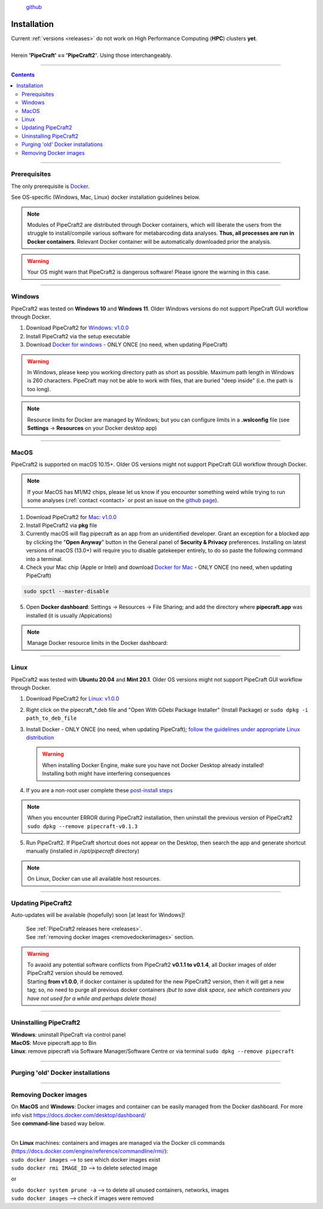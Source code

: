 .. |PipeCraft2_logo| image:: _static/PipeCraft2_icon_v2.png
  :width: 100
  :alt: Alternative text

.. |resources| image:: _static/resources1.png
  :width: 600
  :alt: Alternative text

.. |openanyway| image:: _static/openanyway.png
  :width: 400
  :alt: Alternative text

.. |mac_docker_share| image:: _static/Mac_docker_share.png
  :width: 400
  :alt: Alternative text
  
.. raw:: html

    <style> .red {color:#ff0000; font-weight:bold; font-size:16px} </style>

.. role:: red

.. meta::
    :description lang=en:
        PipeCraft manual. How to install PipeCraft


|PipeCraft2_logo|
  `github <https://github.com/pipecraft2/pipecraft>`_

==============
Installation
==============

| Current :ref:`versions <releases>` do not work on High Performance Computing (**HPC**) clusters **yet**.
| 
| Herein **'PipeCraft' == 'PipeCraft2'**. Using those interchangeably. 

____________________________________________________

.. contents:: Contents
   :depth: 3

____________________________________________________

Prerequisites
-------------
The only prerequisite is `Docker <https://www.docker.com/>`_.

See OS-specific (Windows, Mac, Linux) docker installation guidelines below.

.. note:: 

 Modules of PipeCraft2 are distributed through Docker containers, which will liberate the users from the
 struggle to install/compile various software for metabarcoding data analyses.
 **Thus, all processes are run in Docker containers**.
 Relevant Docker container will be automatically downloaded prior the analysis.

.. warning::

 Your OS might warn that PipeCraft2 is dangerous software! Please ignore the warning in this case. 

____________________________________________________

Windows
-------

PipeCraft2 was tested on **Windows 10** and **Windows 11**. Older Windows versions do not support PipeCraft GUI workflow through Docker.


1. Download PipeCraft2 for `Windows: v1.0.0 <https://github.com/pipecraft2/pipecraft/releases/download/v1.0.0/pipecraft_1.0.0.exe>`_

2. Install PipeCraft2 via the setup executable
   
3. Download `Docker for windows <https://www.docker.com/get-started>`_  - ONLY ONCE (no need, when updating PipeCraft)


.. warning::

  In Windows, please keep you working directory path as short as possible. Maximum path length in Windows is 260 characters. 
  PipeCraft may not be able to work with files, that are buried "deep inside" (i.e. the path is too long).


.. note::

 Resource limits for Docker are managed by Windows; 
 but you can configure limits in a **.wslconfig** file (see **Settings** -> **Resources** on your Docker desktop app)

____________________________________________________

MacOS
-----

PipeCraft2 is supported on macOS 10.15+. Older OS versions might not support PipeCraft GUI workflow through Docker. 

.. note:: 

  If your MacOS has M1/M2 chips, please let us know if you encounter something weird while trying to run some analyses (:ref:`contact <contact>` or post an issue on the `github page <https://github.com/pipecraft2/pipecraft>`_).  

1. Download PipeCraft2 for `Mac: v1.0.0 <https://github.com/pipecraft2/pipecraft/releases/download/v1.0.0/pipecraft_1.0.0.pkg>`_

2. Install PipeCraft2 via **pkg** file

3. Currently macOS will flag pipecraft as an app from an unidentified developer. Grant an exception for a blocked app by clicking the "**Open Anyway**" button in the General panel of **Security & Privacy** preferences. Installing on latest versions of macOS (13.0+) will require you to disable gatekeeper entirely, to do so paste the following command into a terminal.

4. Check your Mac chip (Apple or Intel) and download `Docker for Mac <https://www.docker.com/get-started>`_ - ONLY ONCE (no need, when updating PipeCraft) 

.. code-block::

 sudo spctl --master-disable  

|openanyway|

5. Open **Docker dashboard**: Settings -> Resources -> File Sharing; and add the directory where **pipecraft.app** was installed (it is usually /Appications)

 |mac_docker_share|

.. note::

 Manage Docker resource limits in the Docker dashboard:
 |resources|
 
____________________________________________________

Linux
-----

PipeCraft2 was tested with **Ubuntu 20.04** and **Mint 20.1**. Older OS versions might not support PipeCraft GUI workflow through Docker.

1. Download PipeCraft2 for `Linux: v1.0.0 <https://github.com/pipecraft2/pipecraft/releases/download/v1.0.0/pipecraft_1.0.0_amd64.deb>`_
   
2. Right click on the pipecraft_*.deb file and "Open With GDebi Package Installer" (Install Package) or ``sudo dpkg -i path_to_deb_file``

3. Install Docker - ONLY ONCE (no need, when updating PipeCraft); `follow the guidelines under appropriate Linux distribution <https://docs.docker.com/engine/install/ubuntu/>`_

   .. warning:: 

    | When installing Docker Engine, make sure you have not Docker Desktop already installed!
    | :red:`Installing both might have interfering consequences`

4. If you are a non-root user complete these `post-install steps <https://docs.docker.com/engine/install/linux-postinstall/>`_

   
.. note::

   When you encounter ERROR during PipeCraft2 installation, then uninstall the previous version of PipeCraft2 ``sudo dpkg --remove pipecraft-v0.1.3``

5. Run PipeCraft2. If PipeCraft shortcut does not appear on the Desktop, then search the app and generate shortcut manually (installed in */opt/pipecraft* directory)

.. note::

 On Linux, Docker can use all available host resources.

____________________________________________________

Updating PipeCraft2
-------------------

Auto-updates will be available (hopefully) soon [at least for Windows]! 


 | See :ref:`PipeCraft2 releases here <releases>`.
 | See :ref:`removing docker images <removedockerimages>` section.

.. warning::

 | To avaoid any potential software conflicts from PipeCraft2 **v0.1.1 to v0.1.4**, all Docker images of older PipeCraft2 version should be removed. 
 | Starting **from v1.0.0**, if docker container is updated for the new PipeCraft2 version, then it will get a new tag; so, no need to purge all previous docker containers *(but to save disk space, see which containers you have not used for a while and perhaps delete those)*


____________________________________________________

.. _uninstalling:

Uninstalling PipeCraft2
-----------------------

| **Windows**: uninstall PipeCraft via control panel
| **MacOS**: Move pipecraft.app to Bin
| **Linux**: remove pipecraft via Software Manager/Software Centre or via terminal ``sudo dpkg --remove pipecraft``

____________________________________________________


Purging 'old' Docker installations
----------------------------------

.. code-block::
   :caption: To uninstall **docker engine** and all its packages:

    sudo apt-get purge docker-ce docker-ce-cli containerd.io docker-buildx-plugin docker-compose-plugin docker-ce-rootless-extras


.. code-block::
   :caption: To uninstall **docker desktop** and clean configurations:

       rm -r $HOME/.docker/desktop
       sudo rm /usr/local/bin/com.docker.cli
       sudo apt purge docker-desktop

____________________________________________________


.. _removedockerimages:

Removing Docker images
----------------------

| On **MacOS** and **Windows**: Docker images and container can be easily managed from the Docker dashboard. For more info visit https://docs.docker.com/desktop/dashboard/
| See **command-line** based way below.

.. |purge_docker_Win| image:: _static/purge_docker_Win.png
  :width: 500
  :alt: Alternative text

|purge_docker_Win|

| 
| On **Linux** machines: containers and images are managed via the Docker cli commands (https://docs.docker.com/engine/reference/commandline/rmi/):
| ``sudo docker images``       --> to see which docker images exist
| ``sudo docker rmi IMAGE_ID`` --> to delete selected image

or

| ``sudo docker system prune -a`` --> to delete all unused containers, networks, images 
| ``sudo docker images``          --> check if images were removed
